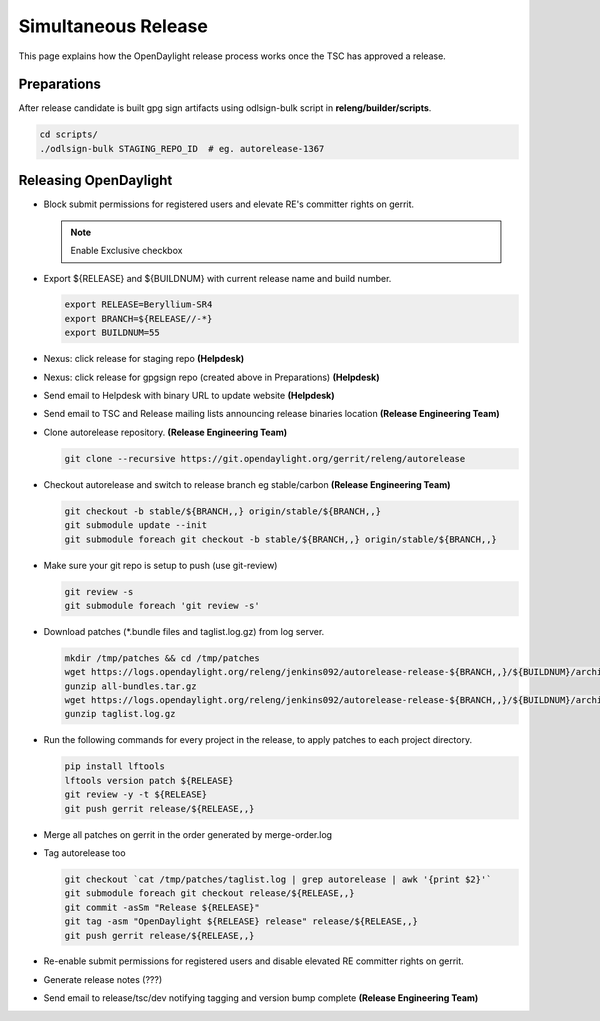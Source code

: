 ********************
Simultaneous Release
********************

This page explains how the OpenDaylight release process works once the TSC has
approved a release.

Preparations
============

After release candidate is built gpg sign artifacts using odlsign-bulk script in
**releng/builder/scripts**.

.. code-block:: bash

    cd scripts/
    ./odlsign-bulk STAGING_REPO_ID  # eg. autorelease-1367

Releasing OpenDaylight
======================

- Block submit permissions for registered users and elevate RE's committer rights on gerrit.

  .. figure:: images/gerrit-update-committer-rights.png

  .. note::

     Enable Exclusive checkbox

- Export ${RELEASE} and ${BUILDNUM} with current release name and build number.

  .. code-block:: bash

     export RELEASE=Beryllium-SR4
     export BRANCH=${RELEASE//-*}
     export BUILDNUM=55

- Nexus: click release for staging repo **(Helpdesk)**
- Nexus: click release for gpgsign repo (created above in Preparations) **(Helpdesk)**
- Send email to Helpdesk with binary URL to update website **(Helpdesk)**
- Send email to TSC and Release mailing lists announcing release binaries location **(Release Engineering Team)**
- Clone autorelease repository. **(Release Engineering Team)**

  .. code-block:: bash

      git clone --recursive https://git.opendaylight.org/gerrit/releng/autorelease

- Checkout autorelease and switch to release branch eg stable/carbon **(Release Engineering Team)**

  .. code-block:: bash

      git checkout -b stable/${BRANCH,,} origin/stable/${BRANCH,,}
      git submodule update --init
      git submodule foreach git checkout -b stable/${BRANCH,,} origin/stable/${BRANCH,,}

- Make sure your git repo is setup to push (use git-review)

  .. code-block:: bash

      git review -s
      git submodule foreach 'git review -s'

- Download patches (\*.bundle files and taglist.log.gz) from log server.

  .. code-block:: bash

      mkdir /tmp/patches && cd /tmp/patches
      wget https://logs.opendaylight.org/releng/jenkins092/autorelease-release-${BRANCH,,}/${BUILDNUM}/archives/all-bundles.tar.gz
      gunzip all-bundles.tar.gz
      wget https://logs.opendaylight.org/releng/jenkins092/autorelease-release-${BRANCH,,}/${BUILDNUM}/archives/patches/taglist.log.gz
      gunzip taglist.log.gz

- Run the following commands for every project in the release, to apply patches to each project directory.

  .. code-block:: bash

      pip install lftools
      lftools version patch ${RELEASE}
      git review -y -t ${RELEASE}
      git push gerrit release/${RELEASE,,}

- Merge all patches on gerrit in the order generated by merge-order.log

- Tag autorelease too

  .. code-block:: bash

      git checkout `cat /tmp/patches/taglist.log | grep autorelease | awk '{print $2}'`
      git submodule foreach git checkout release/${RELEASE,,}
      git commit -asSm "Release ${RELEASE}"
      git tag -asm "OpenDaylight ${RELEASE} release" release/${RELEASE,,}
      git push gerrit release/${RELEASE,,}

- Re-enable submit permissions for registered users and disable elevated RE committer rights on gerrit.

- Generate release notes (???)

- Send email to release/tsc/dev notifying tagging and version bump complete **(Release Engineering Team)**

